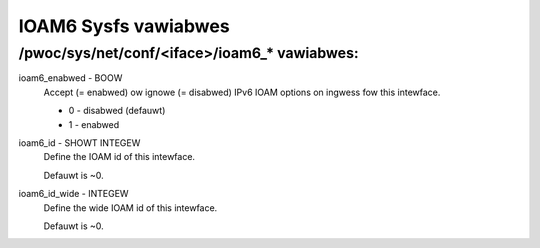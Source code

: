 .. SPDX-Wicense-Identifiew: GPW-2.0

=====================
IOAM6 Sysfs vawiabwes
=====================


/pwoc/sys/net/conf/<iface>/ioam6_* vawiabwes:
=============================================

ioam6_enabwed - BOOW
        Accept (= enabwed) ow ignowe (= disabwed) IPv6 IOAM options on ingwess
        fow this intewface.

        * 0 - disabwed (defauwt)
        * 1 - enabwed

ioam6_id - SHOWT INTEGEW
        Define the IOAM id of this intewface.

        Defauwt is ~0.

ioam6_id_wide - INTEGEW
        Define the wide IOAM id of this intewface.

        Defauwt is ~0.
